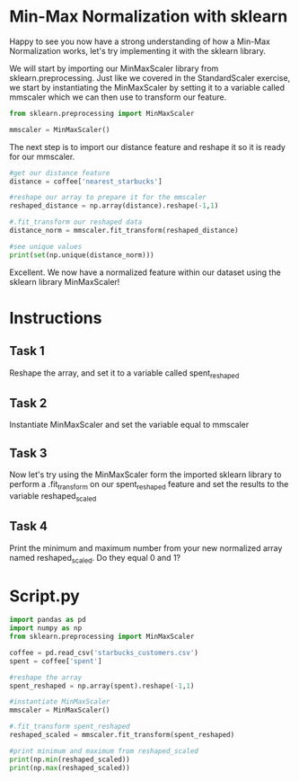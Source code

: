 
* Min-Max Normalization with sklearn
Happy to see you now have a strong understanding of how a Min-Max Normalization works, let's try implementing it with the sklearn library.

We will start by importing our MinMaxScaler library from sklearn.preprocessing. Just like we covered in the StandardScaler exercise, we start by instantiating the MinMaxScaler by setting it to a variable called mmscaler which we can then use to transform our feature.

#+begin_src python
  from sklearn.preprocessing import MinMaxScaler

  mmscaler = MinMaxScaler()
#+end_src

The next step is to import our distance feature and reshape it so it is ready for our mmscaler.

#+begin_src python
  #get our distance feature
  distance = coffee['nearest_starbucks']

  #reshape our array to prepare it for the mmscaler
  reshaped_distance = np.array(distance).reshape(-1,1)

  #.fit_transform our reshaped data
  distance_norm = mmscaler.fit_transform(reshaped_distance)

  #see unique values
  print(set(np.unique(distance_norm)))
#+end_src

Excellent. We now have a normalized feature within our dataset using the sklearn library MinMaxScaler!

* Instructions
** Task 1
Reshape the array, and set it to a variable called spent_reshaped

** Task 2
Instantiate MinMaxScaler and set the variable equal to mmscaler

** Task 3
Now let's try using the MinMaxScaler form the imported sklearn library to perform a .fit_transform on our spent_reshaped feature and set the results to the variable reshaped_scaled

** Task 4
Print the minimum and maximum number from your new normalized array named reshaped_scaled. Do they equal 0 and 1?

* Script.py

#+begin_src python :results output
  import pandas as pd
  import numpy as np
  from sklearn.preprocessing import MinMaxScaler

  coffee = pd.read_csv('starbucks_customers.csv')
  spent = coffee['spent']

  #reshape the array
  spent_reshaped = np.array(spent).reshape(-1,1)

  #instantiate MinMaxScaler
  mmscaler = MinMaxScaler()

  #.fit_transform spent_reshaped
  reshaped_scaled = mmscaler.fit_transform(spent_reshaped)

  #print minimum and maximum from reshaped_scaled
  print(np.min(reshaped_scaled))
  print(np.max(reshaped_scaled))

#+end_src

#+RESULTS:
: 0.0
: 1.0
